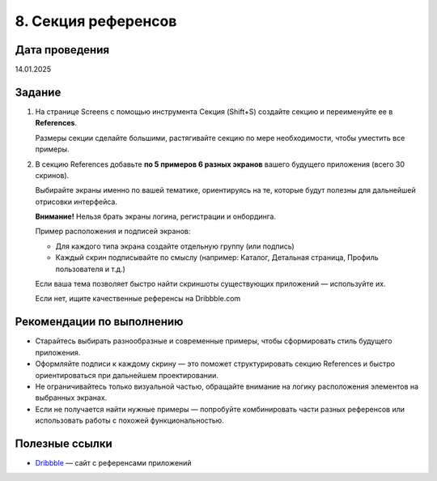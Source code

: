8. Секция референсов
========================================================

Дата проведения
---------------
14.01.2025

Задание
-------

1. На странице Screens с помощью инструмента Секция (Shift+S) создайте секцию и переименуйте ее в **References**.

   Размеры секции сделайте большими, растягивайте секцию по мере необходимости, чтобы уместить все примеры.

2. В секцию References добавьте **по 5 примеров 6 разных экранов** вашего будущего приложения (всего 30 скринов).

   Выбирайте экраны именно по вашей тематике, ориентируясь на те, которые будут полезны для дальнейшей отрисовки интерфейса.

   **Внимание!** Нельзя брать экраны логина, регистрации и онбординга.


   Пример расположения и подписей экранов:

   - Для каждого типа экрана создайте отдельную группу (или подпись)
   - Каждый скрин подписывайте по смыслу (например: Каталог, Детальная страница, Профиль пользователя и т.д.)


   Если ваша тема позволяет быстро найти скриншоты существующих приложений — используйте их.

   Если нет, ищите качественные референсы на Dribbble.com

Рекомендации по выполнению
--------------------------

- Старайтесь выбирать разнообразные и современные примеры, чтобы сформировать стиль будущего приложения.
- Оформляйте подписи к каждому скрину — это поможет структурировать секцию References и быстро ориентироваться при дальнейшем проектировании.
- Не ограничивайтесь только визуальной частью, обращайте внимание на логику расположения элементов на выбранных экранах.
- Если не получается найти нужные примеры — попробуйте комбинировать части разных референсов или использовать работы с похожей функциональностью.

Полезные ссылки
---------------

- `Dribbble <https://dribbble.com/>`_ — сайт с референсами приложений